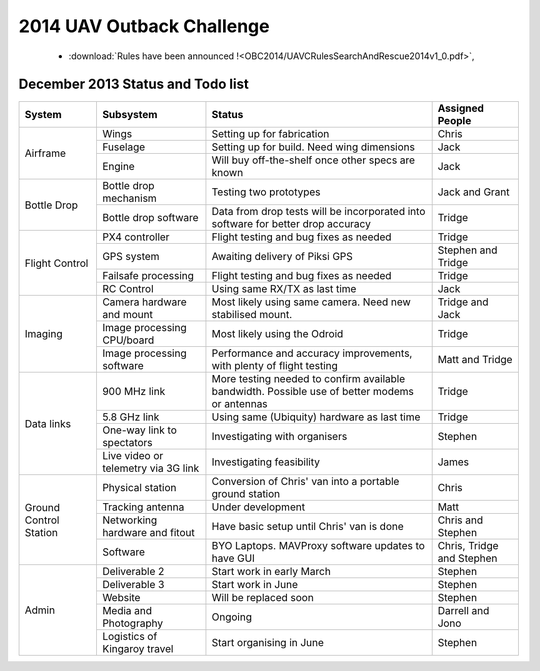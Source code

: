 .. _obc2014:

2014 UAV Outback Challenge
==========================


 * :download:`Rules have been announced !<OBC2014/UAVCRulesSearchAndRescue2014v1_0.pdf>`,


December 2013 Status and Todo list
----------------------------------

+---------------------------+--------------------------------------+-------------------------------------------+------------------------+
| System                    | Subsystem                            |Status                                     | Assigned People        |
+===========================+======================================+===========================================+========================+
| Airframe                  | Wings                                |Setting up for fabrication                 | Chris                  |
|                           +--------------------------------------+-------------------------------------------+------------------------+
|                           | Fuselage                             |Setting up for build. Need wing dimensions | Jack                   |
|                           +--------------------------------------+-------------------------------------------+------------------------+
|                           | Engine                               |Will buy off-the-shelf once other specs    | Jack                   |
|                           |                                      |are known                                  |                        |
+---------------------------+--------------------------------------+-------------------------------------------+------------------------+
| Bottle Drop               | Bottle drop mechanism                |Testing two prototypes                     | Jack and Grant         |
|                           +--------------------------------------+-------------------------------------------+------------------------+
|                           | Bottle drop software                 |Data from drop tests will be incorporated  | Tridge                 |
|                           |                                      |into software for better drop accuracy     |                        |
+---------------------------+--------------------------------------+-------------------------------------------+------------------------+
| Flight Control            | PX4 controller                       |Flight testing and bug fixes as needed     | Tridge                 |
|                           +--------------------------------------+-------------------------------------------+------------------------+
|                           | GPS system                           |Awaiting delivery of Piksi GPS             | Stephen and Tridge     |
|                           +--------------------------------------+-------------------------------------------+------------------------+
|                           | Failsafe processing                  |Flight testing and bug fixes as needed     | Tridge                 |
|                           +--------------------------------------+-------------------------------------------+------------------------+
|                           | RC Control                           |Using same RX/TX as last time              | Jack                   |
+---------------------------+--------------------------------------+-------------------------------------------+------------------------+
| Imaging                   | Camera hardware and mount            |Most likely using same camera. Need new    | Tridge and Jack        |
|                           |                                      |stabilised mount.                          |                        |
|                           +--------------------------------------+-------------------------------------------+------------------------+
|                           | Image processing CPU/board           |Most likely using the Odroid               | Tridge                 |
|                           +--------------------------------------+-------------------------------------------+------------------------+
|                           | Image processing software            |Performance and accuracy improvements,     | Matt and Tridge        |
|                           |                                      |with plenty of flight testing              |                        |
+---------------------------+--------------------------------------+-------------------------------------------+------------------------+
| Data links                | 900 MHz link                         |More testing needed to confirm available   | Tridge                 |
|                           |                                      |bandwidth. Possible use of better modems   |                        |
|                           |                                      |or antennas                                |                        |
|                           +--------------------------------------+-------------------------------------------+------------------------+
|                           | 5.8 GHz link                         |Using same (Ubiquity) hardware as last time| Tridge                 |
|                           +--------------------------------------+-------------------------------------------+------------------------+
|                           | One-way link to spectators           |Investigating with organisers              | Stephen                |
|                           +--------------------------------------+-------------------------------------------+------------------------+
|                           | Live video or telemetry via 3G link  |Investigating feasibility                  | James                  |
+---------------------------+--------------------------------------+-------------------------------------------+------------------------+
| Ground Control Station    | Physical station                     |Conversion of Chris' van into a portable   | Chris                  |
|                           |                                      |ground station                             |                        |
|                           +--------------------------------------+-------------------------------------------+------------------------+
|                           | Tracking antenna                     |Under development                          | Matt                   |
|                           +--------------------------------------+-------------------------------------------+------------------------+
|                           | Networking hardware and fitout       |Have basic setup until Chris' van is done  | Chris and Stephen      |
|                           +--------------------------------------+-------------------------------------------+------------------------+
|                           | Software                             |BYO Laptops. MAVProxy software updates to  | Chris, Tridge          |
|                           |                                      |have GUI                                   | and Stephen            |
+---------------------------+--------------------------------------+-------------------------------------------+------------------------+
| Admin                     | Deliverable 2                        |Start work in early March                  | Stephen                |
|                           +--------------------------------------+-------------------------------------------+------------------------+
|                           | Deliverable 3                        |Start work in June                         | Stephen                |
|                           +--------------------------------------+-------------------------------------------+------------------------+
|                           | Website                              |Will be replaced soon                      | Stephen                |
|                           +--------------------------------------+-------------------------------------------+------------------------+
|                           | Media and Photography                |Ongoing                                    | Darrell and Jono       |
|                           +--------------------------------------+-------------------------------------------+------------------------+
|                           | Logistics of Kingaroy travel         |Start organising in June                   | Stephen                |
+---------------------------+--------------------------------------+-------------------------------------------+------------------------+

